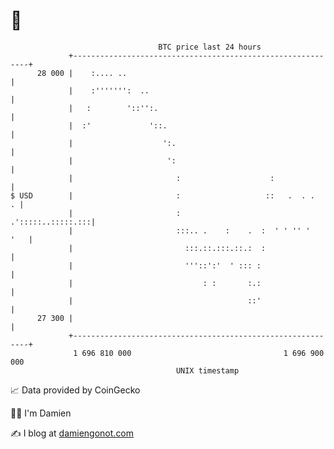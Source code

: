 * 👋

#+begin_example
                                    BTC price last 24 hours                    
                +------------------------------------------------------------+ 
         28 000 |    :.... ..                                                | 
                |    :''''''':  ..                                           | 
                |   :        '::'':.                                         | 
                |  :'             '::.                                       | 
                |                    ':.                                     | 
                |                     ':                                     | 
                |                       :                    :               | 
   $ USD        |                       :                   ::   .  . .    . | 
                |                       :                  .':::::..:::::.:::| 
                |                       :::.. .    :    .  :  ' ' '' '   '   | 
                |                         :::.::.:::.::.:  :                 | 
                |                         '''::':'  ' ::: :                  | 
                |                             : :       :.:                  | 
                |                                       ::'                  | 
         27 300 |                                                            | 
                +------------------------------------------------------------+ 
                 1 696 810 000                                  1 696 900 000  
                                        UNIX timestamp                         
#+end_example
📈 Data provided by CoinGecko

🧑‍💻 I'm Damien

✍️ I blog at [[https://www.damiengonot.com][damiengonot.com]]
